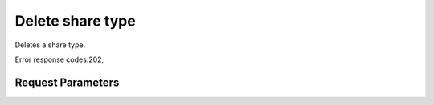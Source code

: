 
Delete share type
=================

.. rest_method::  DELETE /v2/{tenant_id}/types/{share_type_id}

Deletes a share type.

Error response codes:202,


Request Parameters
------------------

.. rest_parameters:: parameters.yaml

   - share_type_id: share_type_id
   - tenant_id: tenant_id







